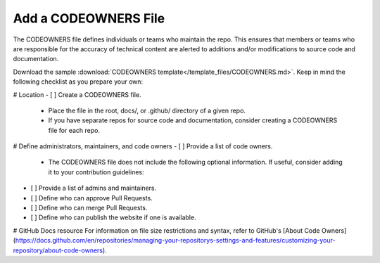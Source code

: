 Add a CODEOWNERS File
=====================

The CODEOWNERS file defines individuals or teams who maintain the repo. This
ensures that members or teams who are responsible for the accuracy of
technical content are alerted to additions and/or modifications to source
code and documentation.

Download the sample :download:`CODEOWNERS template</template_files/CODEOWNERS.md>`. Keep in mind 
the following checklist as you prepare your own: 

# Location
- [ ] Create a CODEOWNERS file.

  - Place the file in the root, docs/, or .github/ directory of a given repo.
  - If you have separate repos for source code and documentation, consider creating a CODEOWNERS file for each repo. 

# Define administrators, maintainers, and code owners
- [ ] Provide a list of code owners.

  - The CODEOWNERS file does not include the following optional information. If useful, consider adding it to your contribution guidelines: 

- [ ] Provide a list of admins and maintainers.
- [ ] Define who can approve Pull Requests. 
- [ ] Define who can merge Pull Requests.
- [ ] Define who can publish the website if one is available.

# GitHub Docs resource
For information on file size restrictions and syntax, refer to GitHub's [About Code Owners](https://docs.github.com/en/repositories/managing-your-repositorys-settings-and-features/customizing-your-repository/about-code-owners).
